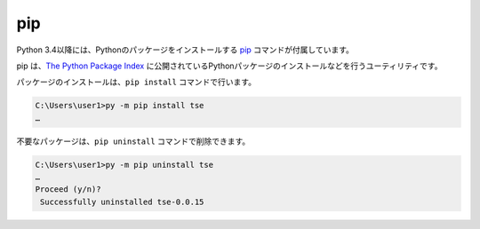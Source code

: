 
pip
===============================


Python 3.4以降には、Pythonのパッケージをインストールする `pip <https://pip.pypa.io/en/stable/>`_ コマンドが付属しています。

pip は、`The Python Package Index <https://pypi.python.org/pypi>`_ に公開されているPythonパッケージのインストールなどを行うユーティリティです。

パッケージのインストールは、``pip install`` コマンドで行います。

.. code-block::

   C:\Users\user1>py -m pip install tse
   …


不要なパッケージは、``pip uninstall`` コマンドで削除できます。

.. code-block::

   C:\Users\user1>py -m pip uninstall tse
   …
   Proceed (y/n)?
    Successfully uninstalled tse-0.0.15

